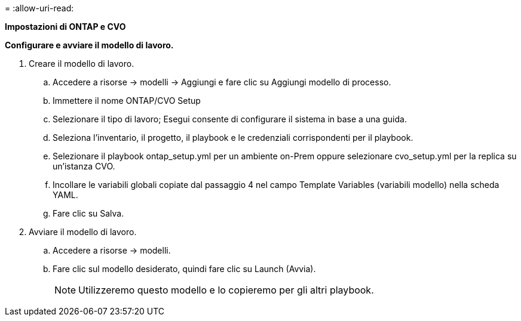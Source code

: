 = 
:allow-uri-read: 


[.underline]*Impostazioni di ONTAP e CVO*

*Configurare e avviare il modello di lavoro.*

. Creare il modello di lavoro.
+
.. Accedere a risorse → modelli → Aggiungi e fare clic su Aggiungi modello di processo.
.. Immettere il nome ONTAP/CVO Setup
.. Selezionare il tipo di lavoro; Esegui consente di configurare il sistema in base a una guida.
.. Seleziona l'inventario, il progetto, il playbook e le credenziali corrispondenti per il playbook.
.. Selezionare il playbook ontap_setup.yml per un ambiente on-Prem oppure selezionare cvo_setup.yml per la replica su un'istanza CVO.
.. Incollare le variabili globali copiate dal passaggio 4 nel campo Template Variables (variabili modello) nella scheda YAML.
.. Fare clic su Salva.


. Avviare il modello di lavoro.
+
.. Accedere a risorse → modelli.
.. Fare clic sul modello desiderato, quindi fare clic su Launch (Avvia).
+

NOTE: Utilizzeremo questo modello e lo copieremo per gli altri playbook.




